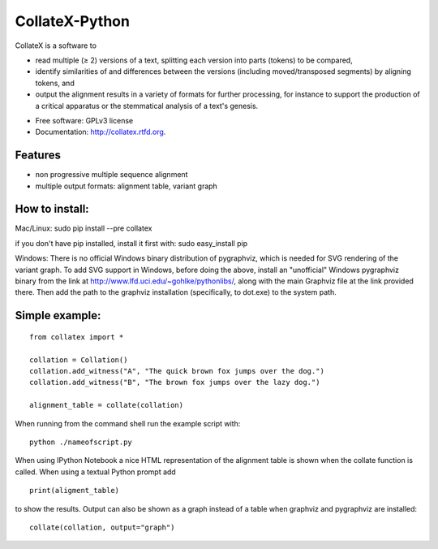 ===============================
CollateX-Python
===============================
..
  .. image:: https://badge.fury.io/py/collatex.png
        :target: http://badge.fury.io/py/collatex
    
  .. image:: https://travis-ci.org/rhdekker/collatex.png?branch=master
        :target: https://travis-ci.org/rhdekker/collatex

  .. image:: https://pypip.in/d/collatex/badge.png
        :target: https://pypi.python.org/pypi/collatex


CollateX is a software to

- read multiple (≥ 2) versions of a text, splitting each version into parts (tokens) to be compared,
- identify similarities of and differences between the versions (including moved/transposed segments) by aligning tokens, and
- output the alignment results in a variety of formats for further processing, for instance to support the production of a critical apparatus or the stemmatical analysis of a text's genesis.

* Free software: GPLv3 license
* Documentation: http://collatex.rtfd.org.

Features
--------

* non progressive multiple sequence alignment
* multiple output formats: alignment table, variant graph

How to install:
---------------

Mac/Linux:
sudo pip install --pre collatex

if you don't have pip installed, install it first with:
sudo easy_install pip

Windows:
There is no official Windows binary distribution of pygraphviz, which is needed for SVG
rendering of the variant graph. To add SVG support in Windows, before doing the above, 
install an "unofficial" Windows pygraphviz binary from the link at 
http://www.lfd.uci.edu/~gohlke/pythonlibs/, along with the main Graphviz file at the link
provided there. Then add the path to the graphviz installation (specifically, to dot.exe) 
to the system path.

Simple example:
---------------
::

  from collatex import *

  collation = Collation()
  collation.add_witness("A", "The quick brown fox jumps over the dog.")
  collation.add_witness("B", "The brown fox jumps over the lazy dog.")

  alignment_table = collate(collation)

When running from the command shell run the example script with:
::

	python ./nameofscript.py

When using IPython Notebook a nice HTML representation of the alignment table is shown when the collate function is called.
When using a textual Python prompt add
::

  print(aligment_table)
	
to show the results.
Output can also be shown as a graph instead of a table when graphviz and pygraphviz are installed:
::

  collate(collation, output="graph")
  


